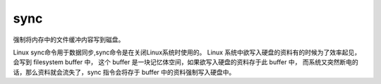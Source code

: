 =======================
sync
=======================


.. post:: 2023-02-20 22:06:49
  :tags: linux, linux指令
  :category: 操作系统
  :author: YanQue
  :location: CD
  :language: zh-cn


强制将内存中的文件缓冲内容写到磁盘。

Linux sync命令用于数据同步,sync命令是在关闭Linux系统时使用的。
Linux 系统中欲写入硬盘的资料有的时候为了效率起见，会写到 filesystem buffer 中，
这个 buffer 是一块记忆体空间，如果欲写入硬盘的资料存于此 buffer 中，
而系统又突然断电的话，那么资料就会流失了，sync 指令会将存于 buffer 中的资料强制写入硬盘中。




